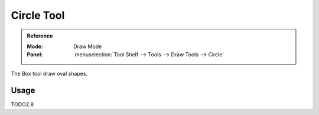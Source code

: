 .. _tool-grease-pencil-draw-circle:

************
Circle Tool
************

.. admonition:: Reference
   :class: refbox

   :Mode:      Draw Mode
   :Panel:     :menuselection:`Tool Shelf --> Tools --> Draw Tools --> Circle`   

The Box tool draw oval shapes.

Usage
=====

TODO2.8